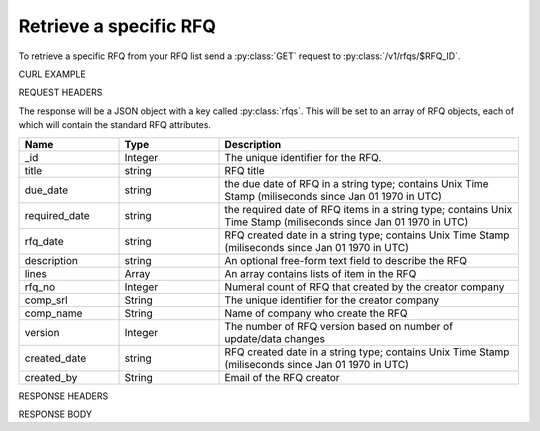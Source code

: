 Retrieve a specific RFQ
=======================

To retrieve a specific RFQ from your RFQ list send a :py:class:`GET` request to :py:class:`/v1/rfqs/$RFQ_ID`.

CURL EXAMPLE

.. code-block:: js
   :linenos:

   curl -X GET -H "Content-Type: application/application/x-www-form-urlencoded" -H "Authorization: Bearer 12d3ee8b78ea8d4d09175ebf65c25584d7b269b2" "http://indoproc.com/esourcing/v1/rfqs/9"
 
REQUEST HEADERS

.. code-block:: js
   :linenos:

   Content-Type: application/x-www-form-urlencoded
   Authorization: Bearer 12d3ee8b78ea8d4d09175ebf65c25584d7b269b2

The response will be a JSON object with a key called :py:class:`rfqs`. This will be set to an array of RFQ objects, each of which will contain the standard RFQ attributes.

.. csv-table::
   :header: "Name", "Type", "Description"
   :widths: 2, 2, 6
   
   "_id", "Integer", "The unique identifier for the RFQ."
   "title", "string", "RFQ title"
   "due_date", "string", "the due date of RFQ in a string type; contains Unix Time Stamp (miliseconds since Jan 01 1970 in UTC)"
   "required_date", "string", "the required date of RFQ items in a string type; contains Unix Time Stamp (miliseconds since Jan 01 1970 in UTC)"
   "rfq_date", "string", "RFQ created date in a string type; contains Unix Time Stamp (miliseconds since Jan 01 1970 in UTC)"
   "description", "string", "An optional free-form text field to describe the RFQ"
   "lines", "Array", "An array contains lists of item in the RFQ"
   "rfq_no", "Integer", "Numeral count of RFQ that created by the creator company"
   "comp_srl", "String", "The unique identifier for the creator company"
   "comp_name", "String", "Name of company who create the RFQ"
   "version", "Integer", "The number of RFQ version based on number of update/data changes"
   "created_date", "string", "RFQ created date in a string type; contains Unix Time Stamp (miliseconds since Jan 01 1970 in UTC)"
   "created_by", "String", "Email of the RFQ creator"
 
RESPONSE HEADERS

.. code-block:: js
   :linenos:
   
   content-type: application/json; charset=utf-8
   status: 200 OK

RESPONSE BODY

.. code-block:: js
   :linenos:
 
   {
       "rfq":
        {
            "_id": 9,
            "title": "Pengadaan Lorem Ipsum Dolor Sit Amet",
            "due_date": {
                "$date": {
                    "$numberLong": "1492668000613"
                }
            },
            "required_date": {
                "$date": {
                    "$numberLong": "1493100000783"
                }
            },
            "rfq_date": {
                "$date": {
                    "$numberLong": "1492066348215"
                }
            },
            "description": "Lorem ipsum dolor sit amet, consectetur adipiscing elit, sed do eiusmod tempor incididunt ut labore et dolore magna aliqua.",
            "lines": {
                "0": {
                    "product_name": "Lorem Ipsum",
                    "specification": "quis 28, lorem-ipsum 55",
                    "uom": "Units",
                    "qty": "50",
                    "estimated_price": "2500000",
                    "line_id": "58ef20294a7b614c8e224322",
                    "each_price": "50000",
                    "status": "active",
                    "docs": {}
                }
            },
            "invitation": {
                "0": {
                    "sup_name": "PT. Lorem Ipsum",
                    "contact": "Meia Santa",
                    "sup_email": "Meia@loremsum.com",
                    "sup_id": "4",
                    "status": "pending"
                }
            },
            "rfq_no": 1,
            "comp_srl": "32",
            "comp_name": "PT. Inkomaro Indoproc",
            "version": 1,
            "status": "Active",
            "created_date": {
                "$date": {
                    "$numberLong": "1492066345000"
                }
            },
            "created_by": "sasageyo@indoproc.com"
        }
   }


